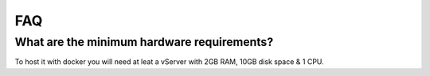 FAQ
===

.. index:: FAQ

What are the minimum hardware requirements?
-------------------------------------------

To host it with docker you will need at leat a vServer with 2GB RAM, 10GB disk space & 1 CPU.